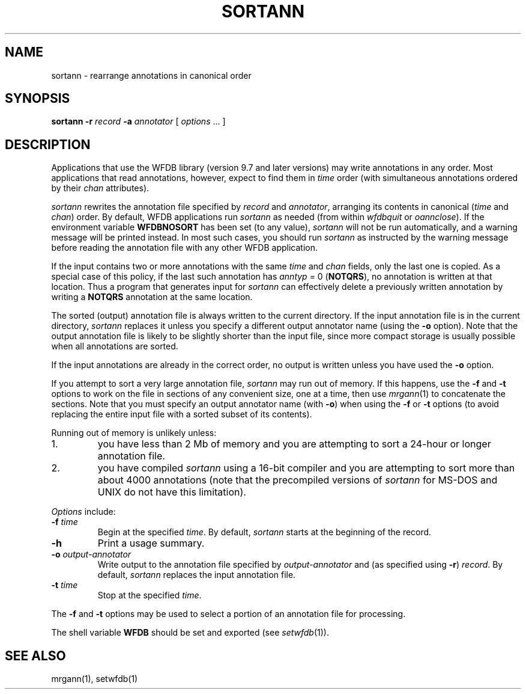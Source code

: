 .TH SORTANN 1 "24 May 1999" "WFDB software 10.0" "WFDB applications"
.SH NAME
sortann \- rearrange annotations in canonical order
.SH SYNOPSIS
\fBsortann -r \fIrecord\fB -a \fIannotator\fR [ \fIoptions\fR ... ]
.SH DESCRIPTION
Applications that use the WFDB library (version 9.7 and later versions) may
write annotations in any order.  Most applications that read annotations,
however, expect to find them in \fItime\fR order (with simultaneous annotations
ordered by their \fIchan\fR attributes).
.PP
\fIsortann\fR rewrites the annotation file specified by \fIrecord\fR and
\fIannotator\fR, arranging its contents in canonical (\fItime\fR and
\fIchan\fR) order.  By default, WFDB applications run \fIsortann\fR as
needed (from within \fIwfdbquit\fR or \fIoannclose\fR).  If the environment
variable \fBWFDBNOSORT\fR has been set (to any value), \fIsortann\fR will not
be run automatically, and a warning message will be printed instead.  In most
such cases, you should run \fIsortann\fR as instructed by the warning message
before reading the annotation file with any other WFDB application.
.PP
If the input contains two or more annotations with the same \fItime\fR and
\fIchan\fR fields, only the last one is copied.  As a special case of this
policy, if the last such annotation has \fIanntyp\fR = 0 (\fBNOTQRS\fR), no
annotation is written at that location.  Thus a program that generates input
for \fIsortann\fR can effectively delete a previously written annotation by
writing a \fBNOTQRS\fR annotation at the same location.
.PP
The sorted (output) annotation file is always written to the current directory.
If the input annotation file is in the current directory, \fIsortann\fR
replaces it unless you specify a different output annotator name (using the 
\fB-o\fR option).  Note that the output annotation file is likely to be
slightly shorter than the input file, since more compact storage is usually
possible when all annotations are sorted.
.PP
If the input annotations are already in the correct order, no output is written
unless you have used the \fB-o\fR option.
.PP
If you attempt to sort a very large annotation file, \fIsortann\fR may run out
of memory.  If this happens, use the \fB-f\fR and \fB-t\fR options to work on
the file in sections of any convenient size, one at a time, then use
\fImrgann\fR(1) to concatenate the sections.  Note that you must specify an
output annotator name (with \fB-o\fR) when using the \fB-f\fR or \fB-t\fR
options (to avoid replacing the entire input file with a sorted subset of its
contents).
.PP
Running out of memory is unlikely unless:
.TP
1.
you have less than 2 Mb of memory and you are attempting to sort a 24-hour
or longer annotation file.
.TP
2.
you have compiled \fIsortann\fR using a 16-bit compiler and you are
attempting to sort more than about 4000 annotations (note that the precompiled
versions of \fIsortann\fR for MS-DOS and UNIX do not have this limitation).
.PP
\fIOptions\fR include:
.TP
\fB-f\fI time\fR
Begin at the specified \fItime\fR.  By default, \fIsortann\fR starts at the
beginning of the record.
.TP
\fB-h\fR
Print a usage summary.
.TP
\fB-o\fI output-annotator\fR
Write output to the annotation file specified by \fIoutput-annotator\fR and
(as specified using \fB-r\fR) \fIrecord\fR.  By default, \fIsortann\fR
replaces the input annotation file.
.TP
\fB-t\fI time\fR
Stop at the specified \fItime\fR.
.PP
The \fB-f\fR and \fB-t\fR options may be used to select a portion
of an annotation file for processing.
.PP
The shell variable \fBWFDB\fR should be set and exported (see
\fIsetwfdb\fR(1)).
.SH SEE ALSO
mrgann(1), setwfdb(1)
